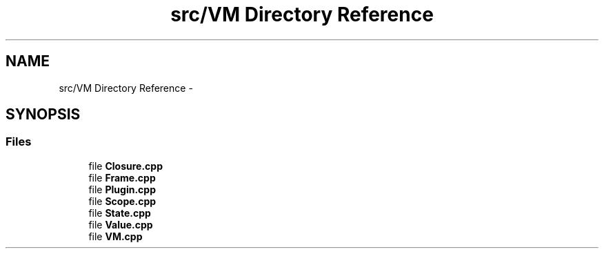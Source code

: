 .TH "src/VM Directory Reference" 3 "Wed Dec 30 2020" "ArkScript" \" -*- nroff -*-
.ad l
.nh
.SH NAME
src/VM Directory Reference \- 
.SH SYNOPSIS
.br
.PP
.SS "Files"

.in +1c
.ti -1c
.RI "file \fBClosure\&.cpp\fP"
.br
.ti -1c
.RI "file \fBFrame\&.cpp\fP"
.br
.ti -1c
.RI "file \fBPlugin\&.cpp\fP"
.br
.ti -1c
.RI "file \fBScope\&.cpp\fP"
.br
.ti -1c
.RI "file \fBState\&.cpp\fP"
.br
.ti -1c
.RI "file \fBValue\&.cpp\fP"
.br
.ti -1c
.RI "file \fBVM\&.cpp\fP"
.br
.in -1c
